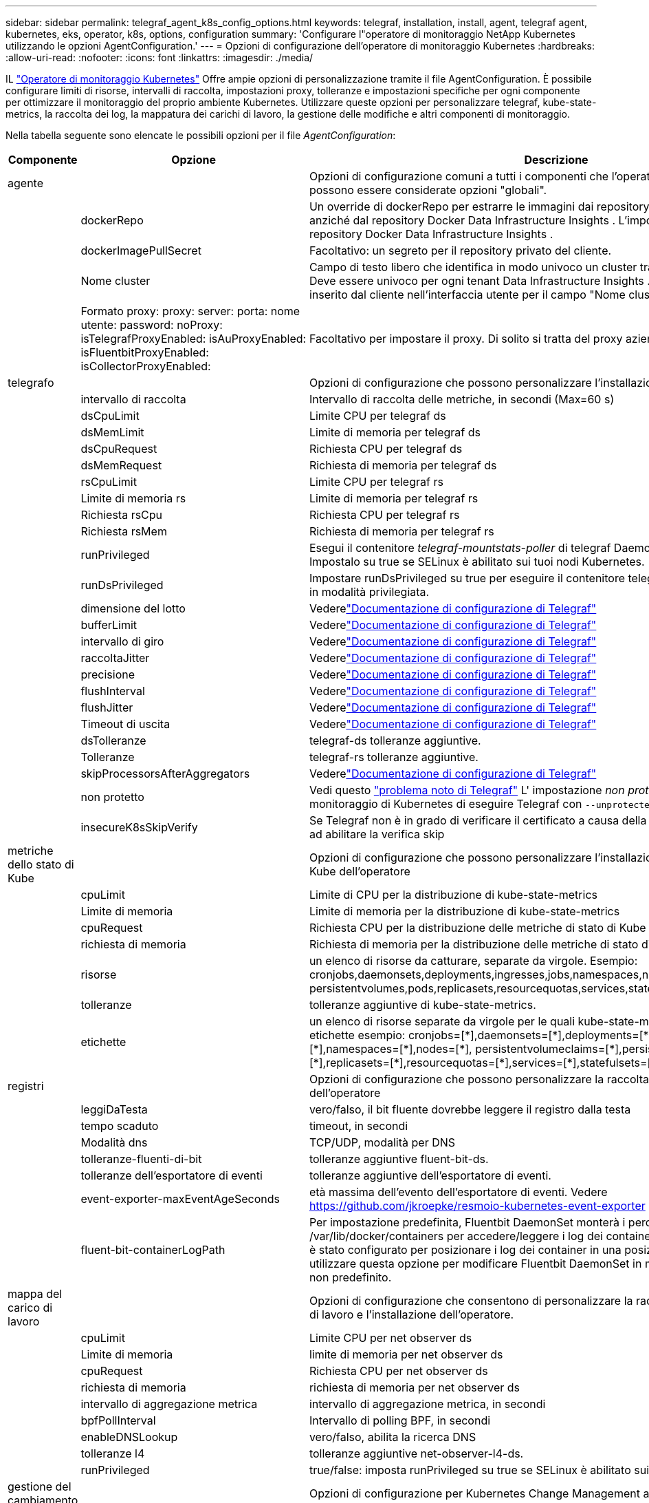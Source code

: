 ---
sidebar: sidebar 
permalink: telegraf_agent_k8s_config_options.html 
keywords: telegraf, installation, install, agent, telegraf agent, kubernetes, eks, operator, k8s, options, configuration 
summary: 'Configurare l"operatore di monitoraggio NetApp Kubernetes utilizzando le opzioni AgentConfiguration.' 
---
= Opzioni di configurazione dell'operatore di monitoraggio Kubernetes
:hardbreaks:
:allow-uri-read: 
:nofooter: 
:icons: font
:linkattrs: 
:imagesdir: ./media/


[role="lead"]
IL link:task_config_telegraf_agent_k8s.html#configuringcustomizing-the-operator["Operatore di monitoraggio Kubernetes"] Offre ampie opzioni di personalizzazione tramite il file AgentConfiguration. È possibile configurare limiti di risorse, intervalli di raccolta, impostazioni proxy, tolleranze e impostazioni specifiche per ogni componente per ottimizzare il monitoraggio del proprio ambiente Kubernetes. Utilizzare queste opzioni per personalizzare telegraf, kube-state-metrics, la raccolta dei log, la mappatura dei carichi di lavoro, la gestione delle modifiche e altri componenti di monitoraggio.

Nella tabella seguente sono elencate le possibili opzioni per il file _AgentConfiguration_:

[cols="1,1,2"]
|===
| Componente | Opzione | Descrizione 


| agente |  | Opzioni di configurazione comuni a tutti i componenti che l'operatore può installare.  Queste possono essere considerate opzioni "globali". 


|  | dockerRepo | Un override di dockerRepo per estrarre le immagini dai repository Docker privati del cliente anziché dal repository Docker Data Infrastructure Insights . L'impostazione predefinita è il repository Docker Data Infrastructure Insights . 


|  | dockerImagePullSecret | Facoltativo: un segreto per il repository privato del cliente. 


|  | Nome cluster | Campo di testo libero che identifica in modo univoco un cluster tra tutti i cluster dei clienti. Deve essere univoco per ogni tenant Data Infrastructure Insights . Il valore predefinito è quello inserito dal cliente nell'interfaccia utente per il campo "Nome cluster". 


|  | Formato proxy: proxy: server: porta: nome utente: password: noProxy: isTelegrafProxyEnabled: isAuProxyEnabled: isFluentbitProxyEnabled: isCollectorProxyEnabled: | Facoltativo per impostare il proxy.  Di solito si tratta del proxy aziendale del cliente. 


| telegrafo |  | Opzioni di configurazione che possono personalizzare l'installazione telegrafica dell'operatore 


|  | intervallo di raccolta | Intervallo di raccolta delle metriche, in secondi (Max=60 s) 


|  | dsCpuLimit | Limite CPU per telegraf ds 


|  | dsMemLimit | Limite di memoria per telegraf ds 


|  | dsCpuRequest | Richiesta CPU per telegraf ds 


|  | dsMemRequest | Richiesta di memoria per telegraf ds 


|  | rsCpuLimit | Limite CPU per telegraf rs 


|  | Limite di memoria rs | Limite di memoria per telegraf rs 


|  | Richiesta rsCpu | Richiesta CPU per telegraf rs 


|  | Richiesta rsMem | Richiesta di memoria per telegraf rs 


|  | runPrivileged | Esegui il contenitore _telegraf-mountstats-poller_ di telegraf DaemonSet in modalità privilegiata.  Impostalo su true se SELinux è abilitato sui tuoi nodi Kubernetes. 


|  | runDsPrivileged | Impostare runDsPrivileged su true per eseguire il contenitore telegraf del DaemonSet telegraf in modalità privilegiata. 


|  | dimensione del lotto | Vederelink:https://github.com/influxdata/telegraf/blob/master/docs/CONFIGURATION.md#agent["Documentazione di configurazione di Telegraf"] 


|  | bufferLimit | Vederelink:https://github.com/influxdata/telegraf/blob/master/docs/CONFIGURATION.md#agent["Documentazione di configurazione di Telegraf"] 


|  | intervallo di giro | Vederelink:https://github.com/influxdata/telegraf/blob/master/docs/CONFIGURATION.md#agent["Documentazione di configurazione di Telegraf"] 


|  | raccoltaJitter | Vederelink:https://github.com/influxdata/telegraf/blob/master/docs/CONFIGURATION.md#agent["Documentazione di configurazione di Telegraf"] 


|  | precisione | Vederelink:https://github.com/influxdata/telegraf/blob/master/docs/CONFIGURATION.md#agent["Documentazione di configurazione di Telegraf"] 


|  | flushInterval | Vederelink:https://github.com/influxdata/telegraf/blob/master/docs/CONFIGURATION.md#agent["Documentazione di configurazione di Telegraf"] 


|  | flushJitter | Vederelink:https://github.com/influxdata/telegraf/blob/master/docs/CONFIGURATION.md#agent["Documentazione di configurazione di Telegraf"] 


|  | Timeout di uscita | Vederelink:https://github.com/influxdata/telegraf/blob/master/docs/CONFIGURATION.md#agent["Documentazione di configurazione di Telegraf"] 


|  | dsTolleranze | telegraf-ds tolleranze aggiuntive. 


|  | Tolleranze | telegraf-rs tolleranze aggiuntive. 


|  | skipProcessorsAfterAggregators | Vederelink:https://github.com/influxdata/telegraf/blob/master/docs/CONFIGURATION.md#agent["Documentazione di configurazione di Telegraf"] 


|  | non protetto | Vedi questo link:https://community.influxdata.com/t/updating-telegraf-to-version-1-29-5-crashes-kubernetes-pod/33376["problema noto di Telegraf"] L' impostazione _non protetto_ indicherà all'operatore di monitoraggio di Kubernetes di eseguire Telegraf con  `--unprotected` bandiera. 


|  | insecureK8sSkipVerify | Se Telegraf non è in grado di verificare il certificato a causa della mancanza di IP SAN, provare ad abilitare la verifica skip 


| metriche dello stato di Kube |  | Opzioni di configurazione che possono personalizzare l'installazione delle metriche di stato di Kube dell'operatore 


|  | cpuLimit | Limite di CPU per la distribuzione di kube-state-metrics 


|  | Limite di memoria | Limite di memoria per la distribuzione di kube-state-metrics 


|  | cpuRequest | Richiesta CPU per la distribuzione delle metriche di stato di Kube 


|  | richiesta di memoria | Richiesta di memoria per la distribuzione delle metriche di stato di Kube 


|  | risorse | un elenco di risorse da catturare, separate da virgole. Esempio: cronjobs,daemonsets,deployments,ingresses,jobs,namespaces,nodes,persistentvolumeclaims, persistentvolumes,pods,replicasets,resourcequotas,services,statefulsets 


|  | tolleranze | tolleranze aggiuntive di kube-state-metrics. 


|  | etichette | un elenco di risorse separate da virgole per le quali kube-state-metrics dovrebbe acquisire le etichette +++ esempio: cronjobs=[*],daemonsets=[*],deployments=[*],ingresses=[*],jobs=[*],namespaces=[*],nodes=[*], persistentvolumeclaims=[*],persistentvolumes=[*],pods=[*],replicasets=[*],resourcequotas=[*],services=[*],statefulsets=[*] +++ 


| registri |  | Opzioni di configurazione che possono personalizzare la raccolta dei log e l'installazione dell'operatore 


|  | leggiDaTesta | vero/falso, il bit fluente dovrebbe leggere il registro dalla testa 


|  | tempo scaduto | timeout, in secondi 


|  | Modalità dns | TCP/UDP, modalità per DNS 


|  | tolleranze-fluenti-di-bit | tolleranze aggiuntive fluent-bit-ds. 


|  | tolleranze dell'esportatore di eventi | tolleranze aggiuntive dell'esportatore di eventi. 


|  | event-exporter-maxEventAgeSeconds | età massima dell'evento dell'esportatore di eventi.  Vedere https://github.com/jkroepke/resmoio-kubernetes-event-exporter[] 


|  | fluent-bit-containerLogPath | Per impostazione predefinita, Fluentbit DaemonSet monterà i percorsi host /var/log e /var/lib/docker/containers per accedere/leggere i log dei container Kubernetes.  Se Kubernetes è stato configurato per posizionare i log dei container in una posizione non predefinita, utilizzare questa opzione per modificare Fluentbit DaemonSet in modo da montare il percorso non predefinito. 


| mappa del carico di lavoro |  | Opzioni di configurazione che consentono di personalizzare la raccolta delle mappe del carico di lavoro e l'installazione dell'operatore. 


|  | cpuLimit | Limite CPU per net observer ds 


|  | Limite di memoria | limite di memoria per net observer ds 


|  | cpuRequest | Richiesta CPU per net observer ds 


|  | richiesta di memoria | richiesta di memoria per net observer ds 


|  | intervallo di aggregazione metrica | intervallo di aggregazione metrica, in secondi 


|  | bpfPollInterval | Intervallo di polling BPF, in secondi 


|  | enableDNSLookup | vero/falso, abilita la ricerca DNS 


|  | tolleranze l4 | tolleranze aggiuntive net-observer-l4-ds. 


|  | runPrivileged | true/false: imposta runPrivileged su true se SELinux è abilitato sui nodi Kubernetes. 


| gestione del cambiamento |  | Opzioni di configurazione per Kubernetes Change Management and Analysis 


|  | cpuLimit | Limite CPU per change-observer-watch-rs 


|  | Limite di memoria | Limite di memoria per change-observer-watch-rs 


|  | cpuRequest | Richiesta CPU per change-observer-watch-rs 


|  | richiesta di memoria | richiesta di memoria per change-observer-watch-rs 


|  | workloadFailureDeclarationIntervalSeconds | Intervallo dopo il quale una distribuzione non riuscita di un carico di lavoro verrà contrassegnata come non riuscita, in secondi 


|  | carico di lavoroDistribuisciAggrIntervalSecondi | Frequenza con cui le distribuzioni dei carichi di lavoro vengono combinate e inviate, in secondi 


|  | nonWorkloadDeployAggrIntervalSeconds | Frequenza con cui le distribuzioni non relative al carico di lavoro vengono combinate e inviate, in secondi 


|  | terminiDaRedigere | Un insieme di espressioni regolari utilizzate nei nomi di ambiente e nelle mappe di dati il cui valore verrà redatto. Termini di esempio: "pwd", "password", "token", "apikey", "api-key", "jwt" 


|  | tipi aggiuntivi da guardare | Un elenco separato da virgole di tipi aggiuntivi da monitorare dal set predefinito di tipi monitorati dal raccoglitore 


|  | tipi da ignorare da guardare | Un elenco separato da virgole di tipi da ignorare dalla visualizzazione dal set predefinito di tipi visualizzati dal raccoglitore 


|  | logRecordAggrIntervalSeconds | Frequenza con cui i record di registro vengono inviati a CI dal collettore 


|  | tolleranze di sorveglianza | change-observer-watch-ds tolleranze aggiuntive.  Solo formato abbreviato a riga singola.  Esempio: '{chiave: taint1, operatore: Esiste, effetto: NoSchedule},{chiave: taint2, operatore: Esiste, effetto: NoExecute}' 
|===


== File di configurazione dell'agente di esempio

Di seguito è riportato un esempio di file _AgentConfiguration_.

[listing]
----
apiVersion: monitoring.netapp.com/v1alpha1
kind: AgentConfiguration
metadata:
  name: netapp-ci-monitoring-configuration
  namespace: "netapp-monitoring"
  labels:
    installed-by: nkmo-netapp-monitoring

spec:
  # # You can modify the following fields to configure the operator.
  # # Optional settings are commented out and include default values for reference
  # #   To update them, uncomment the line, change the value, and apply the updated AgentConfiguration.
  agent:
    # # [Required Field] A uniquely identifiable user-friendly clustername.
    # # clusterName must be unique across all clusters in your Data Infrastructure Insights environment.
    clusterName: "my_cluster"

    # # Proxy settings. The proxy that the operator should use to send metrics to Data Infrastructure Insights.
    # # Please see documentation here: https://docs.netapp.com/us-en/cloudinsights/task_config_telegraf_agent_k8s.html#configuring-proxy-support
    # proxy:
    #   server:
    #   port:
    #   noproxy:
    #   username:
    #   password:
    #   isTelegrafProxyEnabled:
    #   isFluentbitProxyEnabled:
    #   isCollectorsProxyEnabled:

    # # [Required Field] By default, the operator uses the CI repository.
    # # To use a private repository, change this field to your repository name.
    # # Please see documentation here: https://docs.netapp.com/us-en/cloudinsights/task_config_telegraf_agent_k8s.html#using-a-custom-or-private-docker-repository
    dockerRepo: 'docker.c01.cloudinsights.netapp.com'
    # # [Required Field] The name of the imagePullSecret for dockerRepo.
    # # If you are using a private repository, change this field from 'netapp-ci-docker' to the name of your secret.
    dockerImagePullSecret: 'netapp-ci-docker'

    # # Allow the operator to automatically rotate its ApiKey before expiration.
    # tokenRotationEnabled: 'true'
    # # Number of days before expiration that the ApiKey should be rotated. This must be less than the total ApiKey duration.
    # tokenRotationThresholdDays: '30'

  telegraf:
    # # Settings to fine-tune metrics data collection. Telegraf config names are included in parenthesis.
    # # See https://github.com/influxdata/telegraf/blob/master/docs/CONFIGURATION.md#agent

    # # The default time telegraf will wait between inputs for all plugins (interval). Max=60
    # collectionInterval: '60s'
    # # Maximum number of records per output that telegraf will write in one batch (metric_batch_size).
    # batchSize: '10000'
    # # Maximum number of records per output that telegraf will cache pending a successful write (metric_buffer_limit).
    # bufferLimit: '150000'
    # # Collect metrics on multiples of interval (round_interval).
    # roundInterval: 'true'
    # # Each plugin waits a random amount of time between the scheduled collection time and that time + collection_jitter before collecting inputs (collection_jitter).
    # collectionJitter: '0s'
    # # Collected metrics are rounded to the precision specified. When set to "0s" precision will be set by the units specified by interval (precision).
    # precision: '0s'
    # # Time telegraf will wait between writing outputs (flush_interval). Max=collectionInterval
    # flushInterval: '60s'
    # # Each output waits a random amount of time between the scheduled write time and that time + flush_jitter before writing outputs (flush_jitter).
    # flushJitter: '0s'
    # # Timeout for writing to outputs (timeout).
    # outputTimeout: '5s'

    # # telegraf-ds CPU/Mem limits and requests.
    # # See https://kubernetes.io/docs/concepts/configuration/manage-resources-containers/
    # dsCpuLimit: '750m'
    # dsMemLimit: '800Mi'
    # dsCpuRequest: '100m'
    # dsMemRequest: '500Mi'

    # # telegraf-rs CPU/Mem limits and requests.
    # rsCpuLimit: '3'
    # rsMemLimit: '4Gi'
    # rsCpuRequest: '100m'
    # rsMemRequest: '500Mi'

    # # Skip second run of processors after aggregators
    # skipProcessorsAfterAggregators: 'true'

    # # telegraf additional tolerations. Use the following abbreviated single line format only.
    # # Inspect telegraf-rs/-ds to view tolerations which are always present.
    # # Example: '{key: taint1, operator: Exists, effect: NoSchedule},{key: taint2, operator: Exists, effect: NoExecute}'
    # dsTolerations: ''
    # rsTolerations: ''


    # If telegraf warns of insufficient lockable memory, try increasing the limit of lockable memory for Telegraf in the underlying operating system/node.  If increasing the limit is not an option, set this to true to instruct Telegraf to not attempt to reserve locked memory pages.  While this might pose a security risk as decrypted secrets might be swapped out to disk, it allows for execution in environments where reserving locked memory is not possible.
    # unprotected: 'false'

    # # Run the telegraf DaemonSet's telegraf-mountstats-poller container in privileged mode.  Set runPrivileged to true if SELinux is enabled on your Kubernetes nodes.
    # runPrivileged: '{{ .Values.telegraf_installer.kubernetes.privileged_mode }}'

    # # Set runDsPrivileged to true to run the telegraf DaemonSet's telegraf container in privileged mode
    # runDsPrivileged: '{{ .Values.telegraf_installer.kubernetes.ds.privileged_mode }}'

    # # Collect container Block IO metrics.
    # dsBlockIOEnabled: 'true'

    # # Collect NFS IO metrics.
    # dsNfsIOEnabled: 'true'

    # # Collect kubernetes.system_container metrics and objects in the kube-system|cattle-system namespaces for managed kubernetes clusters (EKS, AKS, GKE, managed Rancher).  Set this to true if you want collect these metrics.
    # managedK8sSystemMetricCollectionEnabled: 'false'

    # # Collect kubernetes.pod_volume (pod ephemeral storage) metrics.  Set this to true if you want to collect these metrics.
    # podVolumeMetricCollectionEnabled: 'false'

    # # Declare Rancher cluster as managed.  Set this to true if your Rancher cluster is managed as opposed to on-premise.
    # isManagedRancher: 'false'

    # # If telegraf-rs fails to start due to being unable to find the etcd crt and key, manually specify the appropriate path here.
    # rsHostEtcdCrt: ''
    # rsHostEtcdKey: ''

  # kube-state-metrics:
    # # kube-state-metrics CPU/Mem limits and requests.
    # cpuLimit: '500m'
    # memLimit: '1Gi'
    # cpuRequest: '100m'
    # memRequest: '500Mi'

    # # Comma-separated list of resources to enable.
    # # See resources in https://github.com/kubernetes/kube-state-metrics/blob/main/docs/cli-arguments.md
    # resources: 'cronjobs,daemonsets,deployments,ingresses,jobs,namespaces,nodes,persistentvolumeclaims,persistentvolumes,pods,replicasets,resourcequotas,services,statefulsets'

    # # Comma-separated list of metrics to enable.
    # # See metric-allowlist in https://github.com/kubernetes/kube-state-metrics/blob/main/docs/cli-arguments.md
    # metrics: 'kube_cronjob_created,kube_cronjob_status_active,kube_cronjob_labels,kube_daemonset_created,kube_daemonset_status_current_number_scheduled,kube_daemonset_status_desired_number_scheduled,kube_daemonset_status_number_available,kube_daemonset_status_number_misscheduled,kube_daemonset_status_number_ready,kube_daemonset_status_number_unavailable,kube_daemonset_status_observed_generation,kube_daemonset_status_updated_number_scheduled,kube_daemonset_metadata_generation,kube_daemonset_labels,kube_deployment_status_replicas,kube_deployment_status_replicas_available,kube_deployment_status_replicas_unavailable,kube_deployment_status_replicas_updated,kube_deployment_status_observed_generation,kube_deployment_spec_replicas,kube_deployment_spec_paused,kube_deployment_spec_strategy_rollingupdate_max_unavailable,kube_deployment_spec_strategy_rollingupdate_max_surge,kube_deployment_metadata_generation,kube_deployment_labels,kube_deployment_created,kube_job_created,kube_job_owner,kube_job_status_active,kube_job_status_succeeded,kube_job_status_failed,kube_job_labels,kube_job_status_start_time,kube_job_status_completion_time,kube_namespace_created,kube_namespace_labels,kube_namespace_status_phase,kube_node_info,kube_node_labels,kube_node_role,kube_node_spec_unschedulable,kube_node_created,kube_persistentvolume_capacity_bytes,kube_persistentvolume_status_phase,kube_persistentvolume_labels,kube_persistentvolume_info,kube_persistentvolume_claim_ref,kube_persistentvolumeclaim_access_mode,kube_persistentvolumeclaim_info,kube_persistentvolumeclaim_labels,kube_persistentvolumeclaim_resource_requests_storage_bytes,kube_persistentvolumeclaim_status_phase,kube_pod_info,kube_pod_start_time,kube_pod_completion_time,kube_pod_owner,kube_pod_labels,kube_pod_status_phase,kube_pod_status_ready,kube_pod_status_scheduled,kube_pod_container_info,kube_pod_container_status_waiting,kube_pod_container_status_waiting_reason,kube_pod_container_status_running,kube_pod_container_state_started,kube_pod_container_status_terminated,kube_pod_container_status_terminated_reason,kube_pod_container_status_last_terminated_reason,kube_pod_container_status_ready,kube_pod_container_status_restarts_total,kube_pod_overhead_cpu_cores,kube_pod_overhead_memory_bytes,kube_pod_created,kube_pod_deletion_timestamp,kube_pod_init_container_info,kube_pod_init_container_status_waiting,kube_pod_init_container_status_waiting_reason,kube_pod_init_container_status_running,kube_pod_init_container_status_terminated,kube_pod_init_container_status_terminated_reason,kube_pod_init_container_status_last_terminated_reason,kube_pod_init_container_status_ready,kube_pod_init_container_status_restarts_total,kube_pod_status_scheduled_time,kube_pod_status_unschedulable,kube_pod_spec_volumes_persistentvolumeclaims_readonly,kube_pod_container_resource_requests_cpu_cores,kube_pod_container_resource_requests_memory_bytes,kube_pod_container_resource_requests_storage_bytes,kube_pod_container_resource_requests_ephemeral_storage_bytes,kube_pod_container_resource_limits_cpu_cores,kube_pod_container_resource_limits_memory_bytes,kube_pod_container_resource_limits_storage_bytes,kube_pod_container_resource_limits_ephemeral_storage_bytes,kube_pod_init_container_resource_limits_cpu_cores,kube_pod_init_container_resource_limits_memory_bytes,kube_pod_init_container_resource_limits_storage_bytes,kube_pod_init_container_resource_limits_ephemeral_storage_bytes,kube_pod_init_container_resource_requests_cpu_cores,kube_pod_init_container_resource_requests_memory_bytes,kube_pod_init_container_resource_requests_storage_bytes,kube_pod_init_container_resource_requests_ephemeral_storage_bytes,kube_replicaset_status_replicas,kube_replicaset_status_ready_replicas,kube_replicaset_status_observed_generation,kube_replicaset_spec_replicas,kube_replicaset_metadata_generation,kube_replicaset_labels,kube_replicaset_created,kube_replicaset_owner,kube_resourcequota,kube_resourcequota_created,kube_service_info,kube_service_labels,kube_service_created,kube_service_spec_type,kube_statefulset_status_replicas,kube_statefulset_status_replicas_current,kube_statefulset_status_replicas_ready,kube_statefulset_status_replicas_updated,kube_statefulset_status_observed_generation,kube_statefulset_replicas,kube_statefulset_metadata_generation,kube_statefulset_created,kube_statefulset_labels,kube_statefulset_status_current_revision,kube_statefulset_status_update_revision,kube_node_status_capacity,kube_node_status_allocatable,kube_node_status_condition,kube_pod_container_resource_requests,kube_pod_container_resource_limits,kube_pod_init_container_resource_limits,kube_pod_init_container_resource_requests'

    # # Comma-separated list of Kubernetes label keys that will be used in the resources' labels metric.
    # # See metric-labels-allowlist in https://github.com/kubernetes/kube-state-metrics/blob/main/docs/cli-arguments.md
    # labels: 'cronjobs=[*],daemonsets=[*],deployments=[*],ingresses=[*],jobs=[*],namespaces=[*],nodes=[*],persistentvolumeclaims=[*],persistentvolumes=[*],pods=[*],replicasets=[*],resourcequotas=[*],services=[*],statefulsets=[*]'

    # # kube-state-metrics additional tolerations. Use the following abbreviated single line format only.
    # # No tolerations are applied by default
    # # Example: '{key: taint1, operator: Exists, effect: NoSchedule},{key: taint2, operator: Exists, effect: NoExecute}'
    # tolerations: ''

    # # kube-state-metrics shards.  Increase the number of shards for larger clusters if telegraf RS pod(s) experience collection timeouts
    # shards: '2'

  # # Settings for the Events Log feature.
  # logs:
    # # Set runPrivileged to true if Fluent Bit fails to start, trying to open/create its database.
    # runPrivileged: 'false'

    # # If Fluent Bit should read new files from the head, not tail.
    # # See Read_from_Head in https://docs.fluentbit.io/manual/pipeline/inputs/tail
    # readFromHead: "true"

    # # Network protocol that Fluent Bit should use for DNS: "UDP" or "TCP".
    # dnsMode: "UDP"

    # # DNS resolver that Fluent Bit should use: "LEGACY" or "ASYNC"
    # fluentBitDNSResolver: "LEGACY"

    # # Logs additional tolerations. Use the following abbreviated single line format only.
    # # Inspect fluent-bit-ds to view tolerations which are always present. No tolerations are applied by default for event-exporter.
    # # Example: '{key: taint1, operator: Exists, effect: NoSchedule},{key: taint2, operator: Exists, effect: NoExecute}'
    # fluent-bit-tolerations: ''
    # event-exporter-tolerations: ''

    # # event-exporter CPU/Mem limits and requests.
    # # See https://kubernetes.io/docs/concepts/configuration/manage-resources-containers/
    # event-exporter-cpuLimit: '500m'
    # event-exporter-memLimit: '1Gi'
    # event-exporter-cpuRequest: '50m'
    # event-exporter-memRequest: '100Mi'

    # # event-exporter max event age.
    # # See https://github.com/jkroepke/resmoio-kubernetes-event-exporter
    # event-exporter-maxEventAgeSeconds: '10'

    # # event-exporter client-side throttling
    # # Set kubeBurst to roughly match your events per minute and kubeQPS=kubeBurst/5
    # # See https://github.com/resmoio/kubernetes-event-exporter#troubleshoot-events-discarded-warning
    # event-exporter-kubeQPS: 20
    # event-exporter-kubeBurst: 100

    # # fluent-bit CPU/Mem limits and requests.
    # # See https://kubernetes.io/docs/concepts/configuration/manage-resources-containers/
    # fluent-bit-cpuLimit: '500m'
    # fluent-bit-memLimit: '1Gi'
    # fluent-bit-cpuRequest: '50m'
    # fluent-bit-memRequest: '100Mi'

    # By default, the Fluentbit DaemonSet will mount the /var/log and /var/lib/docker/containers host paths to access/read the
    # Kubernetes container logs.  If Kubernetes has been configured to place container logs in a non-default location, use
    # this option to modify the Fluentbit DaemonSet to mount the non-default path.
    # fluent-bit-containerLogPath

  # # Settings for the Network Performance and Map feature.
  # workload-map:
    # # netapp-ci-net-observer-l4-ds CPU/Mem limits and requests.
    # # See https://kubernetes.io/docs/concepts/configuration/manage-resources-containers/
    # cpuLimit: '500m'
    # memLimit: '500Mi'
    # cpuRequest: '100m'
    # memRequest: '500Mi'

    # # Metric aggregation interval in seconds. Min=30, Max=120
    # metricAggregationInterval: '60'

    # # Interval for bpf polling. Min=3, Max=15
    # bpfPollInterval: '8'

    # # Enable performing reverse DNS lookups on observed IPs.
    # enableDNSLookup: 'true'

    # # netapp-ci-net-observer-l4-ds additional tolerations. Use the following abbreviated single line format only.
    # # Inspect netapp-ci-net-observer-l4-ds to view tolerations which are always present.
    # # Example: '{key: taint1, operator: Exists, effect: NoSchedule},{key: taint2, operator: Exists, effect: NoExecute}'
    # l4-tolerations: ''

    # # Set runPrivileged to true if SELinux is enabled on your Kubernetes nodes.
    # # Note: In OpenShift environments, this is set to true automatically.
    # runPrivileged: 'false'

  # change-management:
    # # change-observer-watch-rs CPU/Mem limits and requests.
    # # See https://kubernetes.io/docs/concepts/configuration/manage-resources-containers/
    # cpuLimit: '1'
    # memLimit: '1Gi'
    # cpuRequest: '500m'
    # memRequest: '500Mi'

    # # Interval after which a non-successful deployment of a workload will be marked as failed, in seconds
    # workloadFailureDeclarationIntervalSeconds: '30'

    # # Frequency at which workload deployments are combined and sent, in seconds
    # workloadDeployAggrIntervalSeconds: '300'

    # # Frequency at which non-workload deployments are combined and sent, in seconds
    # nonWorkloadDeployAggrIntervalSeconds: '15'

    # # A set of regular expressions used in env names and data maps whose value will be redacted
    # termsToRedact: '"pwd", "password", "token", "apikey", "api-key", "api_key", "jwt", "accesskey", "access_key", "access-key", "ca-file", "key-file", "cert", "cafile", "keyfile", "tls", "crt", "salt", ".dockerconfigjson", "auth", "secret"'

    # # A comma separated list of additional kinds to watch from the default set of kinds watched by the collector
    # # Each kind will have to be prefixed by its apigroup
    # # Example: '"authorization.k8s.io.subjectaccessreviews"'
    # additionalKindsToWatch: ''

    # # A comma separated list of additional field paths whose diff is ignored as part of change analytics. This list in addition to the default set of field paths ignored by the collector.
    # # Example: '"metadata.specTime", "data.status"'
    # additionalFieldsDiffToIgnore: ''

    # # A comma separated list of kinds to ignore from watching from the default set of kinds watched by the collector
    # # Each kind will have to be prefixed by its apigroup
    # # Example: '"networking.k8s.io.networkpolicies,batch.jobs", "authorization.k8s.io.subjectaccessreviews"'
    # kindsToIgnoreFromWatch: ''

    # # Frequency with which log records are sent to CI from the collector
    # logRecordAggrIntervalSeconds: '20'

    # # change-observer-watch-ds additional tolerations. Use the following abbreviated single line format only.
    # # Inspect change-observer-watch-ds to view tolerations which are always present.
    # # Example: '{key: taint1, operator: Exists, effect: NoSchedule},{key: taint2, operator: Exists, effect: NoExecute}'
    # watch-tolerations: ''
----